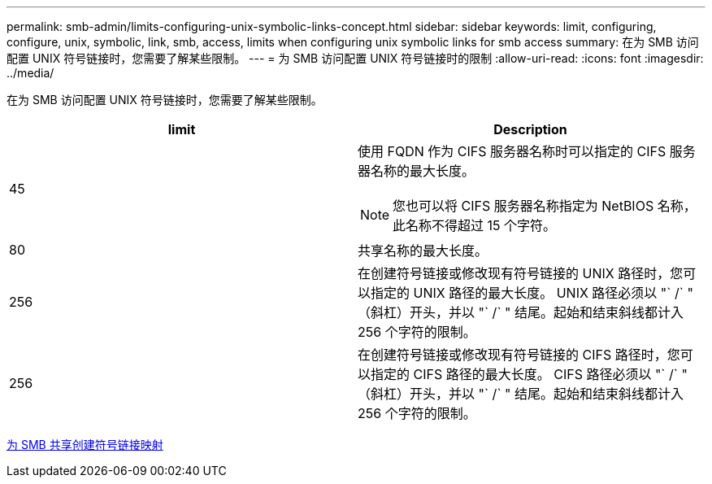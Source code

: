 ---
permalink: smb-admin/limits-configuring-unix-symbolic-links-concept.html 
sidebar: sidebar 
keywords: limit, configuring, configure, unix, symbolic, link, smb, access, limits when configuring unix symbolic links for smb access 
summary: 在为 SMB 访问配置 UNIX 符号链接时，您需要了解某些限制。 
---
= 为 SMB 访问配置 UNIX 符号链接时的限制
:allow-uri-read: 
:icons: font
:imagesdir: ../media/


[role="lead"]
在为 SMB 访问配置 UNIX 符号链接时，您需要了解某些限制。

|===
| limit | Description 


 a| 
45
 a| 
使用 FQDN 作为 CIFS 服务器名称时可以指定的 CIFS 服务器名称的最大长度。

[NOTE]
====
您也可以将 CIFS 服务器名称指定为 NetBIOS 名称，此名称不得超过 15 个字符。

====


 a| 
80
 a| 
共享名称的最大长度。



 a| 
256
 a| 
在创建符号链接或修改现有符号链接的 UNIX 路径时，您可以指定的 UNIX 路径的最大长度。 UNIX 路径必须以 "` /` " （斜杠）开头，并以 "` /` " 结尾。起始和结束斜线都计入 256 个字符的限制。



 a| 
256
 a| 
在创建符号链接或修改现有符号链接的 CIFS 路径时，您可以指定的 CIFS 路径的最大长度。 CIFS 路径必须以 "` /` " （斜杠）开头，并以 "` /` " 结尾。起始和结束斜线都计入 256 个字符的限制。

|===
xref:create-symbolic-link-mappings-task.adoc[为 SMB 共享创建符号链接映射]
